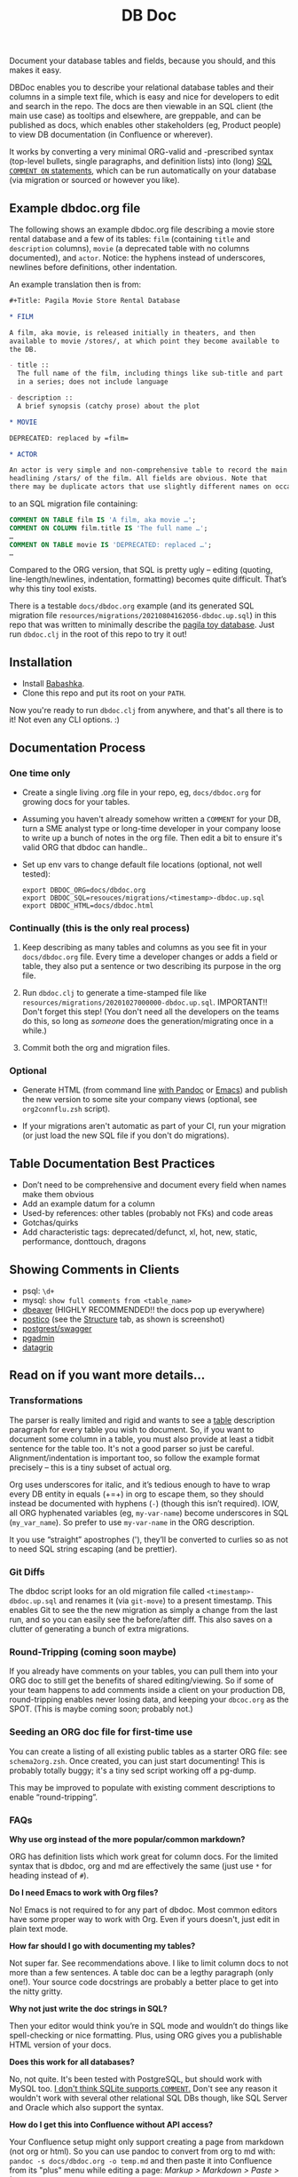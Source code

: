 #+Title: DB Doc

Document your database tables and fields, because you should, and this
makes it easy.

DBDoc enables you to describe your relational database tables and
their columns in a simple text file, which is easy and nice for
developers to edit and search in the repo. The docs are then viewable
in an SQL client (the main use case) as tooltips and elsewhere, are
greppable, and can be published as docs, which enables other
stakeholders (eg, Product people) to view DB documentation (in
Confluence or wherever).

It works by converting a very minimal ORG-valid and -prescribed syntax
(top-level bullets, single paragraphs, and definition lists) into
(long) [[https://www.postgresql.org/docs/current/sql-comment.html][SQL =COMMENT ON= statements]], which can be run automatically on
your database (via migration or sourced or however you like).

#+html: <p align="center"><img src="film-hover.png" /></p>
#+html: <p align="center"><img src="film-table2.png" /></p>
#+html: <p align="center"><img src="postico.png" /></p>

** Example dbdoc.org file

The following shows an example dbdoc.org file describing a movie store
rental database and a few of its tables: =film= (containing =title=
and =description= columns), =movie= (a deprecated table with no
columns documented), and =actor=. Notice: the hyphens instead of
underscores, newlines before definitions, other indentation.

An example translation then is from:

#+begin_src org
#+Title: Pagila Movie Store Rental Database

* FILM

A film, aka movie, is released initially in theaters, and then
available to movie /stores/, at which point they become available to
the DB.

- title ::
  The full name of the film, including things like sub-title and part
  in a series; does not include language

- description ::
  A brief synopsis (catchy prose) about the plot

* MOVIE

DEPRECATED: replaced by =film=

* ACTOR

An actor is very simple and non-comprehensive table to record the main
headlining /stars/ of the film. All fields are obvious. Note that
there may be duplicate actors that use slightly different names on occasion.
#+end_src

to an SQL migration file containing:

#+begin_src sql
COMMENT ON TABLE film IS 'A film, aka movie …';
COMMENT ON COLUMN film.title IS 'The full name …';
…
COMMENT ON TABLE movie IS 'DEPRECATED: replaced …';
…
#+end_src

Compared to the ORG version, that SQL is pretty ugly – editing
(quoting, line-length/newlines, indentation, formatting) becomes quite
difficult. That’s why this tiny tool exists.

There is a testable =docs/dbdoc.org= example (and its generated SQL
migration file =resources/migrations/20210804162056-dbdoc.up.sql=) in
this repo that was written to minimally describe the [[https://github.com/devrimgunduz/pagila][pagila toy
database]]. Just run =dbdoc.clj= in the root of this repo to try it out!

** Installation

- Install [[https://github.com/babashka/babashka#installation][Babashka]].
- Clone this repo and put its root on your =PATH=.

Now you're ready to run =dbdoc.clj= from anywhere, and that's all
there is to it! Not even any CLI options. :)

** Documentation Process

*** One time only

- Create a single living .org file in your repo, eg, =docs/dbdoc.org=
  for growing docs for your tables.

- Assuming you haven't already somehow written a =COMMENT= for your
  DB, turn a SME analyst type or long-time developer in your company
  loose to write up a bunch of notes in the org file. Then edit a bit
  to ensure it's valid ORG that dbdoc can handle..

- Set up env vars to change default file locations (optional, not well
  tested):

  #+begin_src shell
  export DBDOC_ORG=docs/dbdoc.org
  export DBDOC_SQL=resouces/migrations/<timestamp>-dbdoc.up.sql
  export DBDOC_HTML=docs/dbdoc.html
  #+end_src

*** Continually (this is the only real process)

1. Keep describing as many tables and columns as you see fit in your
   =docs/dbdoc.org= file. Every time a developer changes or adds a
   field or table, they also put a sentence or two describing its
   purpose in the org file.

2.  Run =dbdoc.clj= to generate a time-stamped file like
   =resources/migrations/20201027000000-dbdoc.up.sql=. IMPORTANT!!
   Don't forget this step! (You don't need all the developers on the
   teams do this, so long as /someone/ does the generation/migrating
   once in a while.)

3. Commit both the org and migration files.

*** Optional

- Generate HTML (from command line [[https://pandoc.org/][with Pandoc]] or [[https://stackoverflow.com/a/22091045/326516][Emacs]]) and publish
  the new version to some site your company views (optional, see
  =org2connflu.zsh= script).

- If your migrations aren't automatic as part of your CI, run your
  migration (or just load the new SQL file if you don't do
  migrations).

** Table Documentation Best Practices

- Don’t need to be comprehensive and document every field when names
  make them obvious
- Add an example datum for a column
- Used-by references: other tables (probably not FKs) and code areas
- Gotchas/quirks
- Add characteristic tags: deprecated/defunct, xl, hot, new, static,
  performance, donttouch, dragons

** Showing Comments in Clients

- psql: =\d+=
- mysql: =show full comments from <table_name>=
- [[https://dataedo.com/kb/tools/dbeaver/how-to-view-and-edit-table-and-column-comments][dbeaver]] (HIGHLY RECOMMENDED!! the docs pop up everywhere)
- [[https://eggerapps.at/postico/][postico]] (see the _Structure_ tab, as shown is screenshot)
- [[https://postgrest.org/en/v7.0.0/api.html#openapi-support][postgrest/swagger]]
- [[https://dataedo.com/kb/tools/pgadmin/how-to-view-and-edit-table-and-column-comments][pgadmin]]
- [[https://dataedo.com/kb/tools/datagrip/how-to-view-and-edit-table-and-column-comments][datagrip]]

** Read on if you want more details...

*** Transformations

The parser is really limited and rigid and wants to see a _table_
description paragraph for every table you wish to document. So, if you
want to document some column in a table, you must also provide at
least a tidbit sentence for the table too. It's not a good parser so
just be careful. Alignment/indentation is important too, so follow the
example format precisely – this is a tiny subset of actual org.

Org uses underscores for italic, and it’s tedious enough to have to
wrap every DB entity in equals (+=+) in org to escape them, so they
should instead be documented with hyphens (=-=) (though this isn’t
required). IOW, all ORG hyphenated variables (eg, =my-var-name=)
become underscores in SQL (=my_var_name=). So prefer to use
=my-var-name= in the ORG description.

It you use “straight” apostrophes ('), they’ll be converted to
curlies so as not to need SQL string escaping (and be prettier).

*** Git Diffs

The dbdoc script looks for an old migration file called
=<timestamp>-dbdoc.up.sql= and renames it (via =git-move=) to a
present timestamp. This enables Git to see the the new migration as
simply a change from the last run, and so you can easily see the
before/after diff. This also saves on a clutter of generating a bunch
of extra migrations.

*** Round-Tripping (coming soon maybe)

If you already have comments on your tables, you can pull them into
your ORG doc to still get the benefits of shared editing/viewing. So
if some of your team happens to add comments inside a client on your
production DB, round-tripping enables never losing data, and keeping
your =dbcoc.org= as the SPOT. (This is maybe coming soon; probably
not.)

*** Seeding an ORG doc file for first-time use

You can create a listing of all existing public tables as a starter
ORG file: see =schema2org.zsh=. Once created, you can just start
documenting! This is probably totally buggy; it's a tiny sed script
working off a pg-dump.

This may be improved to populate with existing comment descriptions
to enable “round-tripping”.

*** FAQs

*Why use org instead of the more popular/common markdown?*

ORG has definition lists which work great for column docs. For the
limited syntax that is dbdoc, org and md are effectively the same
(just use =*= for heading instead of =#=).

*Do I need Emacs to work with Org files?*

No! Emacs is not required to for any part of dbdoc. Most common
editors have some proper way to work with Org. Even if yours doesn't,
just edit in plain text mode.

*How far should I go with documenting my tables?*

Not super far. See recommendations above. I like to limit column docs
to not more than a few sentences. A table doc can be a legthy
paragraph (only one!). Your source code docstrings are probably a
better place to get into the nitty gritty.

*Why not just write the doc strings in SQL?*

Then your editor would think you’re in SQL mode and wouldn’t do things
like spell-checking or nice formatting. Plus, using ORG gives you a
publishable HTML version of your docs.

*Does this work for all databases?*

No, not quite. It's been tested with PostgreSQL, but should work with
MySQL too. [[https://stackoverflow.com/questions/7426205/sqlite-adding-comments-to-tables-and-columns][I don't think SQLite supports =COMMENT=.]] Don't see any
reason it wouldn't work with several other relational SQL DBs though,
like SQL Server and Oracle which also support the syntax.

*How do I get this into Confluence without API access?*

Your Confluence setup might only support creating a page from markdown
(not org or html). So you can use pandoc to convert from org to md
with: =pandoc -s docs/dbdoc.org -o temp.md= and then paste it into
Confluence from its "plus" menu while editing a page:
/Markup > Markdown > Paste > Insert/

*Why can't I use just my SQL client to add descriptive comment?*

Because it seems you shouldn't. Which DB are you wanting to modify?
Are you connecting your client to a production DB and making edits to
prod data? This doesn't make sense to me and I don't understand why
clients support =COMMENT= editing. Developers, QA, and others
probably all need different non-prod DBs to have up-to-date
documentation at their fingertips, and dbdoc enables putting that
documentation into every instance.

** Similar Tools Comparison

*** dbdocs (same name but plural!)

[[https://dbdocs.io/][dbdocs]] is decsribed as: "A free & simple tool to create web-based
database documentation using DSL code. Designed for developers.
Integrate seamlessly with your development workflow." As a full DDL
DSL, it is a much heavier commitment to incorporate. It also creates a
rich website for your tables, whereas DBDoc.org just creates a single
webpage that can be synced with Confluence or published wherever you
choose. dbdocs creates ERDs, but DBDoc.org lets clients like DBeaver
handle that for you.

*** Commercial Tools

There are many DB documentation tools in this realm. If you're
interested in much more sophisticated all-in-one type tools that may
work with other types of DBMSs, look into [[https://www.apexsql.com/sql-tools-doc.aspx][ApexSQL]], [[https://www.red-gate.com/products/sql-development/sql-doc/][Redgate]], and
[[https://dataedo.com/][Dataedo]].

** Future Enhancements

- Support =COMMENT ON DATABASE= as top-level paragraph (but ignore
  myriad other types). *Actually, this can't be done flexibly since it
  requires knowing the DB name.*
